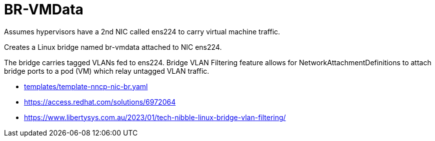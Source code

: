 = BR-VMData

Assumes hypervisors have a 2nd NIC called ens224 to carry virtual machine traffic.

Creates a Linux bridge named br-vmdata attached to NIC ens224.

The bridge carries tagged VLANs fed to ens224. Bridge VLAN Filtering feature allows for NetworkAttachmentDefinitions to attach bridge ports to a pod (VM) which relay untagged VLAN traffic.

* link:../../../../templates/template-nncp-nic-br.yaml[templates/template-nncp-nic-br.yaml]
* https://access.redhat.com/solutions/6972064
* https://www.libertysys.com.au/2023/01/tech-nibble-linux-bridge-vlan-filtering/
